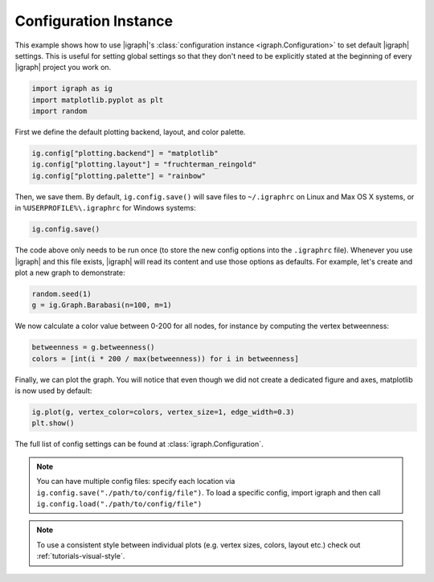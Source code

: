
.. DO NOT EDIT.
.. THIS FILE WAS AUTOMATICALLY GENERATED BY SPHINX-GALLERY.
.. TO MAKE CHANGES, EDIT THE SOURCE PYTHON FILE:
.. "tutorials/configuration.py"
.. LINE NUMBERS ARE GIVEN BELOW.

.. only:: html

    .. note::
        :class: sphx-glr-download-link-note

        Click :ref:`here <sphx_glr_download_tutorials_configuration.py>`
        to download the full example code

.. rst-class:: sphx-glr-example-title

.. _sphx_glr_tutorials_configuration.py:


.. _tutorials-configuration:

======================
Configuration Instance
======================

This example shows how to use |igraph|'s :class:`configuration instance <igraph.Configuration>` to set default |igraph| settings. This is useful for setting global settings so that they don't need to be explicitly stated at the beginning of every |igraph| project you work on.

.. GENERATED FROM PYTHON SOURCE LINES 10-14

.. code-block:: default

    import igraph as ig
    import matplotlib.pyplot as plt
    import random








.. GENERATED FROM PYTHON SOURCE LINES 15-16

First we define the default plotting backend, layout, and color palette.

.. GENERATED FROM PYTHON SOURCE LINES 16-20

.. code-block:: default

    ig.config["plotting.backend"] = "matplotlib"
    ig.config["plotting.layout"] = "fruchterman_reingold"
    ig.config["plotting.palette"] = "rainbow"








.. GENERATED FROM PYTHON SOURCE LINES 21-24

Then, we save them. By default, ``ig.config.save()`` will save files to
``~/.igraphrc`` on Linux and Max OS X systems, or in
``%USERPROFILE%\.igraphrc`` for Windows systems:

.. GENERATED FROM PYTHON SOURCE LINES 24-26

.. code-block:: default

    ig.config.save()








.. GENERATED FROM PYTHON SOURCE LINES 27-31

The code above only needs to be run once (to store the new config options
into the ``.igraphrc`` file). Whenever you use |igraph| and this file exists,
|igraph| will read its content and use those options as defaults. For
example, let's create and plot a new graph to demonstrate:

.. GENERATED FROM PYTHON SOURCE LINES 31-34

.. code-block:: default

    random.seed(1)
    g = ig.Graph.Barabasi(n=100, m=1)








.. GENERATED FROM PYTHON SOURCE LINES 35-37

We now calculate a color value between 0-200 for all nodes, for instance by
computing the vertex betweenness:

.. GENERATED FROM PYTHON SOURCE LINES 37-40

.. code-block:: default

    betweenness = g.betweenness()
    colors = [int(i * 200 / max(betweenness)) for i in betweenness]








.. GENERATED FROM PYTHON SOURCE LINES 41-43

Finally, we can plot the graph. You will notice that even though we did not
create a dedicated figure and axes, matplotlib is now used by default:

.. GENERATED FROM PYTHON SOURCE LINES 43-46

.. code-block:: default

    ig.plot(g, vertex_color=colors, vertex_size=1, edge_width=0.3)
    plt.show()




.. image-sg:: /tutorials/images/sphx_glr_configuration_001.png
   :alt: configuration
   :srcset: /tutorials/images/sphx_glr_configuration_001.png
   :class: sphx-glr-single-img





.. GENERATED FROM PYTHON SOURCE LINES 47-61

The full list of config settings can be found at
:class:`igraph.Configuration`.

.. note::

   You can have multiple config files: specify each location via
   ``ig.config.save("./path/to/config/file")``. To load a specific config,
   import igraph and then call ``ig.config.load("./path/to/config/file")``


.. note::

    To use a consistent style between individual plots (e.g. vertex sizes,
    colors, layout etc.) check out :ref:`tutorials-visual-style`.


.. rst-class:: sphx-glr-timing

   **Total running time of the script:** ( 0 minutes  0.142 seconds)


.. _sphx_glr_download_tutorials_configuration.py:

.. only:: html

  .. container:: sphx-glr-footer sphx-glr-footer-example


    .. container:: sphx-glr-download sphx-glr-download-python

      :download:`Download Python source code: configuration.py <configuration.py>`

    .. container:: sphx-glr-download sphx-glr-download-jupyter

      :download:`Download Jupyter notebook: configuration.ipynb <configuration.ipynb>`


.. only:: html

 .. rst-class:: sphx-glr-signature

    `Gallery generated by Sphinx-Gallery <https://sphinx-gallery.github.io>`_
